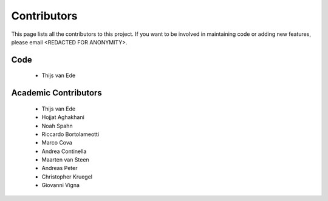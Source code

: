 Contributors
============

This page lists all the contributors to this project.
If you want to be involved in maintaining code or adding new features, please email <REDACTED FOR ANONYMITY>.

Code
^^^^
 - Thijs van Ede

Academic Contributors
^^^^^^^^^^^^^^^^^^^^^
 - Thijs van Ede
 - Hojjat Aghakhani
 - Noah Spahn
 - Riccardo Bortolameotti
 - Marco Cova
 - Andrea Continella
 - Maarten van Steen
 - Andreas Peter
 - Christopher Kruegel
 - Giovanni Vigna

